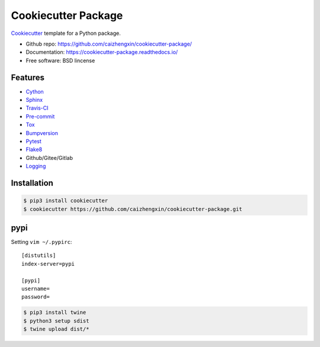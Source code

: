 ====================
Cookiecutter Package
====================

.. image:: https://api.travis-ci.com/caizhengxin/cookiecutter-package.svg
        :target: https://travis-ci.org/caizhengxin/cookiecutter-package

Cookiecutter_ template for a Python package.

* Github repo: https://github.com/caizhengxin/cookiecutter-package/
* Documentation: https://cookiecutter-package.readthedocs.io/
* Free software: BSD lincense

Features
--------

* Cython_
* Sphinx_
* Travis-CI_
* Pre-commit_
* Tox_
* Bumpversion_
* Pytest_
* Flake8_
* Github/Gitee/Gitlab
* Logging_

Installation
------------

.. code-block:: console

	$ pip3 install cookiecutter
	$ cookiecutter https://github.com/caizhengxin/cookiecutter-package.git

pypi
----

Setting ``vim ~/.pypirc``::

    [distutils]
    index-server=pypi

    [pypi]
    username=
    password=

.. code-block:: console

    $ pip3 install twine
    $ python3 setup sdist
    $ twine upload dist/*

.. _Cython: https://cython.org/
.. _Sphinx: http://sphinx-doc.org/
.. _Travis-CI: http://travis-ci.org/
.. _Pre-commit: https://pre-commit.com/
.. _Tox: http://testrun.rog/tox/
.. _Bumpversion: https://github.om/peritus/bumpversion/
.. _ReadTheDocs: https://readthedocs.io/
.. _Pytest: http://www.pytest.org/en/latest/
.. _Flake8: https://gitlab.com/pycqa/flake8/
.. _PyPi: https://pypi.python.org/pypi/
.. _Cookiecutter: https://github.com/audreyr/cookiecutter
.. _Logging: https://docs.python.org/3.6/library/logging.html
